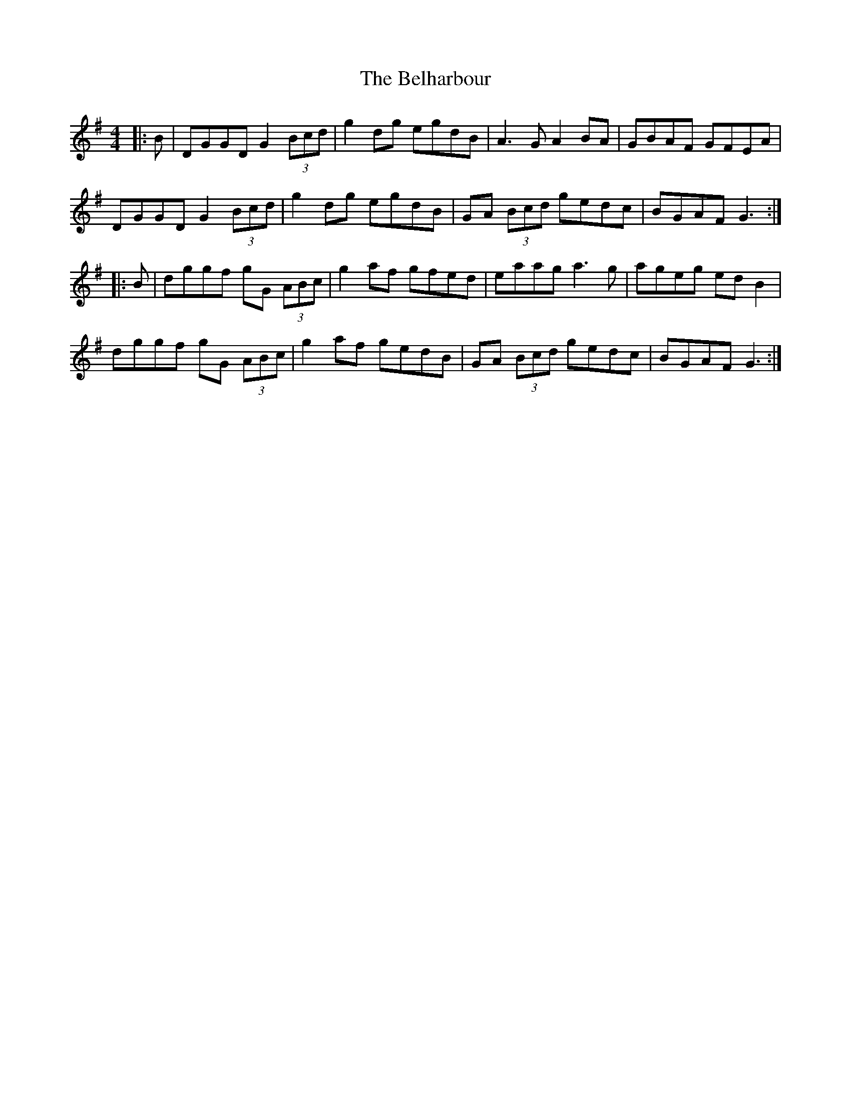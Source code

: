X: 3288
T: Belharbour, The
R: reel
M: 4/4
K: Gmajor
|:B|DGGD G2 (3Bcd|g2 dg egdB|A3 G A2 BA|GBAF GFEA|
DGGD G2 (3Bcd|g2 dg egdB|GA (3Bcd gedc|BGAF G3:|
|:B|dggf gG (3ABc|g2 af gfed|eaag a3 g|ageg ed B2|
dggf gG (3ABc|g2 af gedB|GA (3Bcd gedc|BGAF G3:|

